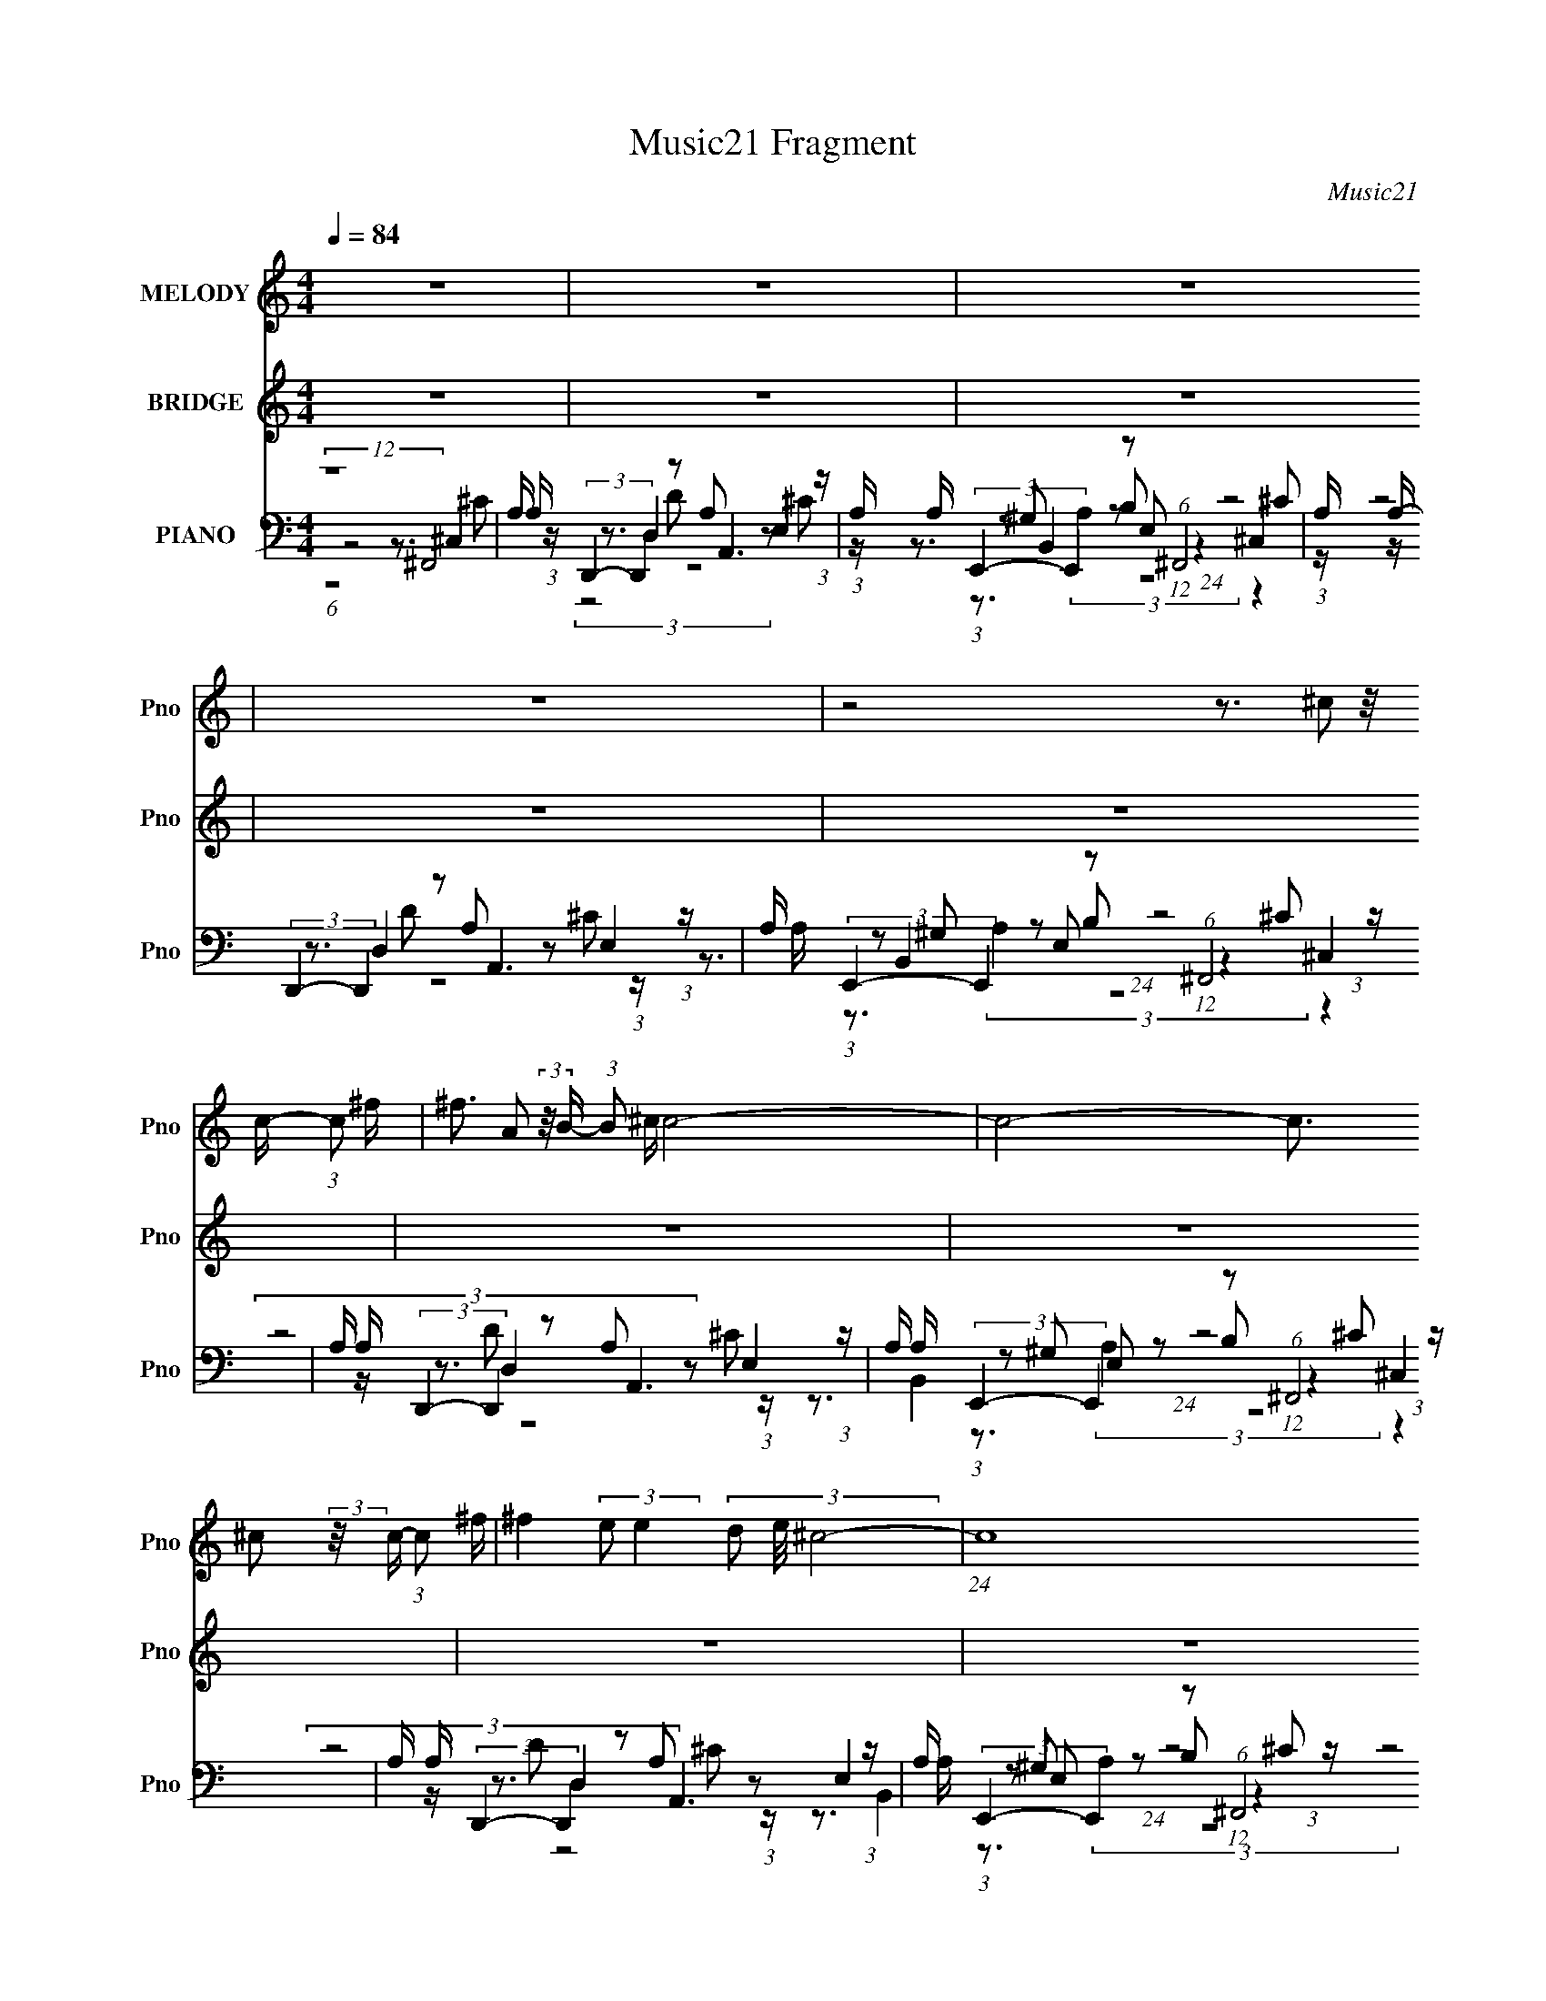 X:1
T:Music21 Fragment
C:Music21
%%score 1 ( 2 3 ) ( 4 5 6 7 )
L:1/16
Q:1/4=84
M:4/4
I:linebreak $
K:none
V:1 treble nm="MELODY" snm="Pno"
V:2 treble nm="BRIDGE" snm="Pno"
L:1/8
V:3 treble 
V:4 bass nm="PIANO" snm="Pno"
V:5 bass 
V:6 bass 
L:1/8
V:7 bass 
L:1/4
V:1
 z16 | z16 | z16 | z16 | z8 z3 ^c2 (3:2:2z/ c- (3:2:1c2 ^f | ^f3 A2 (3:2:2z/ B- (3:2:1B2 ^c c8- | %6
 c8- c3 ^c2 (3:2:2z/ c- (3:2:1c2 ^f | ^f4 (3:2:2e2 e4- (3d2 e/ ^c8- | %8
 (24:17:1c16 ^c2 (3:2:2z/ c- (3:2:1c2 ^f- | f3 A2 (3:2:2z/ B- (3:2:1B2 ^c8- c- | %10
 c8- c3 ^c2 (3:2:2z/ c- (3:2:1c2 A | d3 d2 (3:2:2z/ d- (3:2:1d2 ^c2 (3:2:2z/ A- A6- | %12
 (24:17:1A16 ^c2 (3:2:2z/ c- (3:2:1c2 ^f | ^f3 A2 (3:2:2z/ B- (3:2:1B2 ^c c8- | %14
 c8- c3 ^c2 (3:2:2z/ c- (3:2:1c2 ^f | ^f4 (3:2:2e2 e4- (3d2 e/ ^c8- | %16
 (24:17:1c16 ^c2 (3:2:2z/ c- (3:2:1c2 ^f- | f3 A2 (3:2:2z/ B- (3:2:1B2 ^c8- c- | %18
 c8- c3 ^c2 (3:2:2z/ c- (3:2:1c2 A- | A (3:2:2z/ d- (3:2:1d2 d d3 ^c2 (3:2:2z/ A- A6- | %20
 (6:5:1A4 e2 (3:2:2z/ ^f- (3:2:1f2 ^g2 (3:2:2z/ a- (3:2:1a2 a (3:2:2a2 z2 e f- | %21
 f (3:2:2z/ ^f- (6:5:1f4 e2 d ^c3 c2 (3:2:2z/ c- (3:2:1c2 c | %22
 B3 e2 (3:2:2z/ ^f- (3:2:1f2 ^g2 (3:2:2z/ a- (3:2:1a2 a (3:2:2a2 z2 e f- | %23
 f (3:2:2z/ ^f- (6:5:1f4 f2 a a3 a2 (3:2:2z/ a- (3:2:1a2 b | %24
 b4 (3:2:1e2 ^f2 ^g2 (3:2:2z/ a- (3:2:1a2 g (3a2 z2 ^c'2- | %25
 (6:5:1c'2 ^f'3 e'3 d'2 (3:2:2z/ ^c'- (6:5:1c'4 c'2 b- | %26
 b4- b (3:2:2z/ ^f- (3:2:1f2 ^g2 (3:2:2z/ a- (6:5:1a4 a2 b | a4 (3:2:1a2 ^g2 a (3:2:1b8 a2 a- | %28
 a4 z12 | z16 | z16 | z16 | z8 z3 ^c2 (3:2:2z/ c- (3:2:1c2 ^f | %33
 ^f3 A2 (3:2:2z/ B- (3:2:1B2 ^c c8- | c8- c3 ^c2 (3:2:2z/ c- (3:2:1c2 ^f | %35
 ^f4 (3:2:2e2 e4- (3d2 e/ ^c8- | (24:17:1c16 ^c (3:2:1c2 c2 ^f- | f3 A (3:2:1A2 B2 ^c8- c- | %38
 c8- c3 ^c2 (3:2:2z/ c- (3:2:1c2 A- | A (3:2:2z/ d- (3:2:1d2 d d3 ^c2 (3:2:2z/ A- (6:5:2A4 z4 | %40
 z3 e2 (3:2:2z/ ^f- (3:2:1f2 ^g2 (3:2:2z/ a- (3:2:1a2 a (3:2:2a2 z2 e f- | %41
 f (3:2:2z/ ^f- (6:5:1f4 e2 d ^c3 c2 (3:2:2z/ c- (3:2:1c2 c | %42
 B3 e2 (3:2:2z/ ^f- (3:2:1f2 ^g2 (3:2:2z/ a- (3:2:1a2 a (3:2:2a2 z2 e f- | %43
 f (3:2:2z/ ^f- (6:5:1f4 f2 a a3 a2 (3:2:2z/ a- (3:2:1a2 b | %44
 b4 (3:2:1e2 ^f2 ^g2 (3:2:2z/ a- (3:2:1a2 g (3a2 z2 ^c'2- | %45
 (6:5:1c'2 ^f'3 e'3 d'2 (3:2:2z/ ^c'- (6:5:1c'4 c'2 b- | %46
 b4- b (3:2:2z/ ^f- (3:2:1f2 ^g2 (3:2:2z/ a- (12:7:2a4 a2 (3:2:2a2 z/ b- | %47
 b (3:2:2z/ a- (12:7:2a4 a2 ^g2 a (3:2:1b8 a2 g- | (3:2:1g/ a8- a z7 | z16 | z16 | z16 | z16 | %53
 z16 | z16 | z16 | z16 | z16 | z16 | z16 | z16 | z16 | z16 | z16 | %64
 z8 z3 a2 (3:2:2z/ a- (3:2:1a2 a- | a3 a2 (3:2:2z/ b- (3:2:1b2 a4 a2 (3:2:2z/ a- (3:2:1a2 a- | %66
 a (3:2:2z/ ^g- (3:2:1g2 a2 (3:2:2z/ g- (3:2:1g2 a4 a2 (3:2:2z/ a- (3:2:1a2 a- | %67
 a3 a2 (3:2:2z/ b- (3:2:1b2 a4 a2 (3:2:2z/ a- (3:2:1a2 a- | %68
 a (3:2:2z/ ^g- (3:2:1g2 a2 (3:2:2z/ g- (3:2:1g2 a4 a2 (3:2:2z/ a- (3:2:1a2 a- | %69
 a3 a2 (3:2:2z/ b- (3:2:1b2 a4 a2 (3:2:2z/ a- (3:2:1a2 a- | %70
 a (3:2:2z/ ^g- (3:2:1g2 a2 (3:2:2z/ g- (3:2:1g2 a4 a2 (3:2:2z/ a- (3:2:1a2 a- | %71
 a3 a2 (3:2:2z/ b- (3:2:1b2 a4 a2 (3:2:2z/ a- (3:2:1a2 a- | %72
 a (3:2:2z/ ^g- (3:2:1g2 e2 (3:2:2z/ ^f- (3:2:1f2 g2 (3:2:2z/ a- (3:2:1a2 a (3:2:2a2 z2 e f- | %73
 f (3:2:2z/ ^f- (6:5:1f4 e2 d ^c3 c2 (3:2:2z/ c- (3:2:1c2 c | %74
 B3 e2 (3:2:2z/ ^f- (3:2:1f2 ^g2 (3:2:2z/ a- (3:2:1a2 a (3:2:2a2 z2 e f- | %75
 f (3:2:2z/ ^f- (6:5:1f4 f2 a a3 a2 (3:2:2z/ a- (3:2:1a2 b | %76
 b3 e2 (3:2:2z/ ^f- (3:2:1f2 ^g2 (3:2:2z/ a- (3:2:1a2 g (3a2 z2 ^c'2- | %77
 (6:5:1c'2 ^f'3 e'3 d'2 (3:2:2z/ ^c'- (6:5:1c'4 c'2 b- | %78
 b4- b (3:2:2z/ ^f- (3:2:1f2 ^g2 (3:2:2z/ a- (12:7:1a4 a3 b | a4 (3:2:1a2 ^g2 a (3:2:1b8 a2 g- | %80
 (3:2:1g/ a8- ^g2 e2 ^f2 g2 a (3:2:2z/ a- (3:2:1a2 a (3:2:2a2 z2 e f- | %81
 f (3:2:2z/ ^f- (6:5:1f4 e2 d ^c3 c2 (3:2:2z/ c- (3:2:1c2 c | %82
 B3 e2 (3:2:2z/ ^f- (3:2:1f2 ^g2 (3:2:2z/ a- (3:2:1a2 a (3:2:2a2 z2 e f- | %83
 f (3:2:2z/ ^f- (6:5:1f4 f2 a a3 a2 (3:2:2z/ a- (3:2:1a2 b | %84
 b3 e2 (3:2:2z/ ^f- (3:2:1f2 ^g2 (3:2:2z/ a- (3:2:1a2 g (3a2 z2 ^c'2- | %85
 (6:5:1c'2 ^f'3 e'3 d'2 (3:2:2z/ ^c'- (6:5:1c'4 c'2 b- | %86
 b4- b (3:2:2z/ ^f- (3:2:1f2 ^g2 (3:2:2z/ a- (12:7:1a4 a3 b | a4 (3:2:1a2 ^g2 a (3:2:1b8 a2 g- | %88
 (3:2:1g/ a8- ^g2 e2 ^f2 g2 a (3:2:2z/ a- (3:2:1a2 a (3:2:2a2 z2 e f- | %89
 f (3:2:2z/ ^f- (6:5:1f4 e2 d ^c3 c2 (3:2:2z/ c- (3:2:1c2 c | %90
 B3 e2 (3:2:2z/ ^f- (3:2:1f2 ^g2 (3:2:2z/ a- (3:2:1a2 a (3:2:2a2 z2 e f- | %91
 f (3:2:2z/ ^f- (6:5:1f4 f2 a a3 a2 (3:2:2z/ a- (3:2:1a2 b | %92
 b3 e2 (3:2:2z/ ^f- (3:2:1f2 ^g2 (3:2:2z/ a- (3:2:1a2 g (3a2 z2 ^c'2- | %93
 (6:5:1c'2 ^f'3 e'3 d'2 (3:2:2z/ ^c'- (6:5:1c'4 c'2 b- | %94
 b4- b (3:2:2z/ ^f- (3:2:1f2 ^g2 (3:2:2z/ a- (12:7:1a4 a3 b | a4 (3:2:1a2 ^g2 a (3:2:1b8 a2 g- | %96
 (3:2:1g/ a8- a z2 ^c2 (3:2:2z/ c- (3:2:1c2 ^f | ^f3 A2 (3:2:2z/ B- (3:2:1B2 ^c2 (3:2:2z/ c- c6- | %98
 (24:17:1c16 ^c2 (3:2:2z/ c- (3:2:1c2 ^f- | f (3:2:2z/ ^f- (12:7:2f4 e2 (3:2:4e4- d2 e/ ^c8- | %100
 (24:17:1c16 ^c (3:2:1c2 c2 ^f- | f3 A2 (3:2:2z/ B- (3:2:1B2 ^c8- c- | %102
 c8- c3 ^c2 (3:2:2z/ c- (3:2:1c2 A | d3 d2 (3:2:2z/ d- (3:2:1d2 ^c2 (3:2:2z/ A- A6- | A16- | %105
 (3:2:2A2 z4 z12 |] %106
V:2
 z8 | z8 | z8 | z8 | z8 | z8 | z8 | z8 | z8 | z8 | z8 | z8 | z8 | z8 | z8 | z8 | z8 | z8 | z8 | %19
 z8 | z8 | z8 | z8 | z8 | z8 | z8 | z8 | z8 | z8 | z8 | z8 | z8 | z8 | z8 | z8 | z8 | z8 | z8 | %38
 z8 | z8 | z8 | z8 | z8 | z8 | z8 | z8 | z8 | z8 | (12:7:1z8 E3/2 (3:2:1z2 ^G/ | %49
 A>^G (3:2:1AG (12:11:1z2 G/ A2 | (3A ^G2- G/4 z/ G (12:11:1z2 G/ A2 | %51
 (3:2:1^GA (3:2:2z/ AB (12:11:1z2 G/ A2 | (3:2:2^GGA/ (12:11:1z4 G/ A2 | %53
 (3:2:1^GA (3:2:2z/ AG (12:11:1z2 E/ (3:2:1AG (3:2:1z/ | (3A ^G2- G/4 z/ G z E (3z/ A-AG/ | %55
 A>B (3:2:1^cd z A (3:2:2z/ AB (3:2:1z/ | E/ x/6 (3:2:1B^c/ (6:5:1z c3 (3z/ A-A^G/ | %57
 A>^G (3:2:1AG (12:11:1z2 G/ A>G | A>^G (3:2:1AG (12:11:1z2 G/ A>G | %59
 A>^G (3:2:1AG (12:11:1z2 G/ A>E | (3:2:9^G z A z B2- B2 z/ ^c-cB/ | %61
 ^c>c (3:2:1d^f (12:11:1z2 e/ (3:2:1fe (3:2:1z/ | (3:2:1^cd (3:2:2z/ Bc (12:11:1z2 ^G/ A>G | %63
 A>B (3:2:1^cd (12:11:1z2 A/ (3:2:1Bc (3:2:1z/ | (3:2:1[eB]/4 B5/6^c/ (3:2:2d2 z4 z2 z/ |] %65
V:3
 x16 | x16 | x16 | x16 | x16 | x16 | x16 | x16 | x16 | x16 | x16 | x16 | x16 | x16 | x16 | x16 | %16
 x16 | x16 | x16 | x16 | x16 | x16 | x16 | x16 | x16 | x16 | x16 | x16 | x16 | x16 | x16 | x16 | %32
 x16 | x16 | x16 | x16 | x16 | x16 | x16 | x16 | x16 | x16 | x16 | x16 | x16 | x16 | x16 | x16 | %48
 z8 z3 ^G A3 z | z7 E4 z4 z | z4 (3:2:2^F2 z2 A4 z4 z | z3 ^G z3 E4 z4 z | z3 B8 z4 z | %53
 z3 ^G z3 E4 z4 E | z4 (3:2:2^F2 z2 A2 z2 ^G z4 | z7 ^c2 z2 ^G z3 E- | z3 d2 z6 ^G z4 | %57
 z7 E4 z4 z | z7 E4 z4 z | z7 B4 z4 z | z3 B2 z6 B z4 | z7 e4 z4 d | z3 ^c z3 A4 z4 z | %63
 z7 ^c4 z4 e- | (3:2:1z8 ^c8 (3:2:1z4 |] %65
V:4
 (12:7:2z16 ^F,,8 | A, x/3 (3:2:2D,,4- D,,4 z2 A,,6 (3:2:1z | %2
 A, x/3 (3:2:2E,,4- E,,4 z2 (6:5:1^F,,8 | A, x/3 (3:2:2D,,4- D,,4 z2 A,,6 (3:2:1z | %4
 A, x/3 (3:2:2E,,4- E,,4 z2 (6:5:1^F,,8 | A, x/3 (3:2:2D,,4- D,,4 z2 A,,6 (3:2:1z | %6
 A, x/3 (3:2:2E,,4- E,,4 z2 (6:5:1^F,,8 | A, x/3 (3:2:2D,,4- D,,4 z2 A,,6 (3:2:1z | %8
 A, x/3 (3:2:2E,,4- E,,4 z2 (6:5:1^F,,8 | A, x/3 (3:2:2D,,4- D,,4 z2 A,,6 (3:2:1z | %10
 A, x/3 (3:2:2E,,4- E,,4 z2 (6:5:1^F,,8 | A, x/3 (3:2:2D,,4- D,,4 z2 A,,6 (3:2:1z | %12
 A, x/3 (3:2:2E,,4- E,,4 z2 (6:5:1^F,,8 | A, x/3 (3:2:2D,,4- D,,4 z2 A,,6 (3:2:1z | %14
 A, x/3 (3:2:2E,,4- E,,4 z2 (6:5:1^F,,8 | A, x/3 (3:2:2D,,4- D,,4 z2 A,,6 (3:2:1z | %16
 A, x/3 (3:2:2E,,4- E,,4 z2 (6:5:1^F,,8 | A, x/3 (3:2:2D,,4- D,,4 z2 A,,6 (3:2:1z | %18
 A, x/3 (3:2:2E,,4- E,,4 z2 (6:5:1^F,,8 | A, x/3 (3:2:2D,,4- D,,4 z2 A,,6 (3:2:1z | %20
 A, x/3 (3:2:2E,,4- E,,4 z2 ^F,,4- F,, (3:2:1z F,,- | %21
 F,, x/3 (3:2:11D,,4- D,,4 z D,,2- D,, z/ A,,- A,,8 z/ A,,-A,,/- | %22
 A,, x/3 (3:2:2E,,4- E,,4 z2 ^F,,4- F,, (3:2:1z F,,- | %23
 F,, x/3 (3:2:2D,,4- D,,4 z2 A,,4- A,, (3:2:1z A,,- | %24
 (3:2:1A,,/ x (3:2:2E,,4- E,,4 z2 ^F,,4- F,, (3:2:1z F,,- | %25
 F,, (3:2:1[A,CF]/ (3:2:2D,,4- D,,4 z2 A,,4- A,, (3:2:1z A,,- | %26
 (3:2:2A,,/ [A,CE]/ x2/3 (3:2:2E,,4- E,,4 z2 ^F,,4- F,, (3:2:1z F,,- | %27
 F,, x/3 (3:2:1D,,4- D,,4 (3:2:2z2 E,,4- E,,4 | (3:2:1E,/ x (3A,,4- A,,8 ^F,,8 | %29
 A, x/3 (3:2:2D,,4- D,,4 z2 A,,6 (3:2:1z | A, x/3 (3:2:2E,,4- E,,4 z2 (6:5:1^F,,8 | %31
 A, x/3 (3:2:2D,,4- D,,4 z2 A,,6 (3:2:1z | A, x/3 (3:2:2E,,4- E,,4 z2 (6:5:1^F,,8 | %33
 A, x/3 (3:2:2D,,4- D,,4 z2 (3:2:2A,,8 z/ A,,- | %34
 (6:5:2[A,,E,,-]2 [E,,-A,CE]7/2 E,,4 (3:2:6z2 ^F,,4- F,,4 z/ F,,-F,,/- | %35
 (6:5:3[F,,D,,-]2 [D,,-A,CF]7/2 D,,4 z2 A,,4- A,, (3:2:1z A,,- | %36
 (6:5:3[A,,E,,-]2 [E,,-A,CE]7/2 E,,4 z2 (6:5:1^F,,8 | %37
 (3:2:2[A,CF]/ F,/ x2/3 (3:2:2D,,4- D,,4 z2 A,,4- A,, (3:2:1z A,,- | %38
 (3:2:2A,,/ [A,CE]/ x2/3 (3[E,,^G,B,E]4 E,2[G,B,E]2E,, (6:5:1z2 ^F,,4 (3:2:1[A,^C^F]4- | %39
 (3:2:2[A,CF]/ F,,/ x2/3 (3:2:8[D,,D,]2 z2 [D,,D,]2 [A,D^F]4 z2 A,,4 A,,2 [A,^CE]4 | %40
 A,, x/3 (3:2:2[E,,E,E]4- [E,,E,E]/ z [^G,B,E]2 z2 ^F,,4- F,, (3:2:1z F,,- | %41
 (3:2:1F,,/ x (3:2:2D,,4- D,,2[A,D^F]3 z (3:2:4[A,,A,^CE]4 [A,CE]2C2[A,CE]2- | %42
 (3:2:1[A,CE]2 [A,,E,,-E,-^G,-B,-E-] (3:2:2[E,,E,^G,B,E]5/2- [E,,E,G,B,E]/ z [G,B,E]2 z2 ^F,,4- F,, (3:2:1z F,,- | %43
 F,, (3:2:1[A,CF]/ (3:2:2[D,,E,,D,A,D^F]4- [D,,E,,D,A,DF]/ z (3:2:2[A,DF]4 z2 [A,,E]3 z (3:2:1[A,^CE]4- | %44
 (3:2:1[A,CE]/ A,, (3[E,,E,]2 z2 [E,,E,]2[^G,B,E]2 z2 [^F,,^F]3 z (3:2:1[A,^CF]4- | %45
 (3:2:1[A,CF]/ F,, (3:2:2[D,,D,A,D^F]4- [D,,D,A,DF]/ z (3:2:2[A,DF]4 z2 [A,,A,E]3 z (3:2:1[A,^CE]4- | %46
 (3:2:1[A,CE]/ A,, (3[E,,E,]2 z2 [E,,E,]2[^G,B,E]2 z2 [^F,,A,^C^F]3 z (3:2:1[A,CF]4- | %47
 (3:2:1[A,CF]/ x (3:2:2[D,,D,A,D^F]4- [D,,D,A,DF]/ z [A,DF]3 z (6:5:1E,,8 | %48
 (3:2:2[G,E]/ [B,E]/ [E,A,,-E-] (3:2:2[A,,E]7/2- [A,,E]/ z [A,^CE]4 (3:2:4[A,,CE]2 z/ A,4 z2 A,- | %49
 [A,^CEA]2 x2/3 (3:2:5[CEA]2 A,2 [CEA]4 z2 A,,4- A,,4- | %50
 (12:11:1[A,,^CEACEAA,CEA]8 (3:2:1[CEAA,] A,4/3 (3:2:1A,,4- A,,4- | %51
 (12:11:1[A,,^CEAC-E-A-CEAC-E-A-CEA]8(3:2:1[CEAA,] A,4/3 (3:2:1A,,4- A,,4- | %52
 (12:11:1[A,,^CEAC-E-A-CEAC-E-A-CEA]8 A,2 (6:5:1^F,,8- | %53
 (12:11:1[F,,^C^FAC-F-A-CFAC-F-A-CFA]8(3:2:1[CFAF,] F,4/3 (3:2:1A,,4- A,,4- | %54
 (12:11:1[A,,^CEAC-E-A-CEAC-A-CA]8 (3:2:2[CAA,]3 A,,8- | %55
 (48:25:1[A,,^CEAC-E-A-CEAC-E-A-CEA]16 [A,A,,-]2 (6:5:1A,,34/5- | %56
 (12:11:1[A,,^CEACEAA,CEA]8 (3:2:1[CEAA,] A,4/3 (3:2:1A,,4- A,,4- | %57
 (12:11:1[A,,^CEACEAA,CEA]8 (3:2:1[CEAA,] A,4/3 (3:2:1A,,4- A,,4- | %58
 (12:11:1[A,,^CEAC-E-A-CEAC-E-A-CEA]8(3:2:1[CEAA,] A,4/3 (3:2:1A,,4- A,,4- | %59
 (12:11:1[A,,^CEAC-E-A-CEAC-E-A-CEA]8 A,2 (6:5:1^F,,8- | %60
 (12:11:1[F,,^C^FAC-F-A-CFAC-F-A-CFA]8(3:2:1[CFAF,] F,4/3 (3:2:1A,,4- A,,4- | %61
 (12:11:1[A,,^CEAC-E-A-CEAC-A-CA]8 (3:2:2[CAA,]3 A,,8- | %62
 (48:25:1[A,,^CEAC-E-A-CEAC-E-A-CEA]16 [A,A,,-]2 (6:5:1A,,34/5- | %63
 (12:11:1[A,,^CEACEAA,CEA]8 (3:2:1[CEAA,] A,4/3 (3:2:1A,,4- A,,4- | %64
 (12:11:1[A,,^CEACEAA,CEA]8 (3:2:1[CEAA,] A,4/3 (3^F,,4- F,,4 z F,,- | %65
 (3:2:2F,,/ [A,CF]/ x2/3 (3:2:5[D,,D,]2 z2 [D,,D,]2 [A,D^F]4- [A,DF]/ z (3:2:4A,,2 z2 A,,2-A,, z A,,- | %66
 A,, (3:2:1[A,CE]/ (3:2:2[E,,E,^G,E]4 z2 [G,B,E]2 z2 ^F,,4- F,, (3:2:1z F,,- | %67
 F,, (3:2:1[A,CF]/ (3:2:1[D,,D,]4 [D,,D,]2 z (3:2:1[D,,D,]2 z [A,,E]3 z (3:2:1[A,^CE]4 | %68
 A,, x/3 (3:2:2[E,,E,E]4- [E,,E,E]/ z [^G,E]2 z2 [^F,,^C^F]3 z (3:2:1[A,CF]4- | %69
 (3:2:1[A,CF]/ F,, (3:2:4[D,,D,]4 [D,,D,]2 [A,D^F]4- [A,DF]/ z [A,,E]3 z (3:2:1[A,^CE]4- | %70
 (3:2:1[A,CE]/ A,, (3[E,,E,]2 z2 [E,,E,]2[^G,E]2 z2 (3:2:4^F,,2 z2 F,,2 [A,^C^F]4- | %71
 (3:2:1[A,CF]/ F,, (3:2:7[D,,D,]2 z2 [D,,D,]2 [A,D^F]4 z2 A,,2 z2 A,,2 z A,,- | %72
 A,, x/3 (3:2:2[E,,E,]2 z2 [E,,E,]2 z (3:2:1[E,,E,]2 z ^F,,4- F,, (3:2:1z F,,- | %73
 F,, (3:2:1[A,CF]/ (3:2:2D,,4- D,,8 z [A,,A,^CE]3 z [A,C]2 (3:2:1z | %74
 A,, (3[EE,,-]2 E,,5/2- E,,4 z2 ^F,,4 (3:2:1[A,^C^F]4- | %75
 (3:2:1[A,CF]/ F,, (3:2:2[D,,D,]2 z2 [D,,D,]2 z (3:2:1[D,,D,]2 z [A,,A,^CE]3 z (3:2:1[A,CE]4- | %76
 (3:2:1[A,CE]/ A,, (3:2:2[E,,E,^G,B,E]4 z2 [G,B,E]2 z2 ^F,,4 (3:2:1[A,^C^F]4- | %77
 (3:2:1[A,CF]/ F,, (3:2:5[D,,D,]2 z2 [D,,D,]2 [A,D^F]4- [A,DF]/ z (3:2:4A,,2 z2 A,,2-A,, z A,,- | %78
 A,, (3:2:1[A,CE]/ (3:2:2[E,,E,^G,B,]2 z/ [G,B,E] (3:2:1[E,,E,]2[G,B,E]2 z2 [^F,,^F]3 z (3:2:1[A,^CF]4- | %79
 (3:2:1[A,CF]/ F,, (3[D,,D,]2 z2 [D,,D,]2[A,D^F]2 z2 E,,4- E,, (3:2:1z [E,,E,]- | %80
 (3:2:2[E,,E,]/ [G,B,E]/ x2/3 (3:2:1A,,4 A,,2 z (3:2:1A,,2 z [^F,,^F,A,^C^F]3 z (3:2:1[A,CF]4 | %81
 (3:2:1F,,/ x (3:2:7[D,,D,]2 z2 [D,,D,]2 [A,D^F]4 z2 [A,,A,E]4 A,,2[A,^CE]2 (3:2:1z | %82
 A,, x/3 (3[E,,E,]2 z2 [E,,E,]2[^G,B,E]2 z2 (3:2:4^F,,2 z2 F,,2 [A,^C^F]4 | %83
 F,, x/3 (3:2:9[D,,D,]2 z2 [D,,D,]2 [A,D^F]4 z2 A,,2 z2 A,,2 [A,^CE]4 | %84
 (3:2:1A,,/ x (3:2:4[E,,^F,,E,]2 z2 [E,,E,]2[^G,B,E]2[E,,E,] (6:5:1z2 F,,4 (3:2:1[A,^C^F]4 | %85
 (3:2:1[E,,F,,]/ x (3D,2 z2 D,2[A,D^F]2 z2 (3[A,,A,E]4 A,,2 [A,^CE]4 | %86
 (3:2:1A,,/ x (3[E,,E,]2 z2 [E,,E,]2[^G,B,E]2 z2 (3:2:4^F,,2 z2 F,,2 [A,^C^F]4 | %87
 F,, x/3 (3:2:9[D,,D,]2 z2 [D,,D,]2 [A,D^F]4 z2 [E,,E,]2 z2 [E,,E,]2 [^G,B,E]4 | %88
 (3:2:1[E,,E,]/ x (3:2:7A,,4 A,,2 [A,^CE]4 z2 [^F,,^F,]4- [F,,F,]4 z F,,- | %89
 (3:2:1F,,/ x (3:2:9[D,,D,]2 z2 [D,,D,]2 [A,D^F]4 z2 A,,2 z2 A,,2 [A,^CE]4- | %90
 (3:2:1[A,CE]/ A,, (3[E,,E,]2 z2 [E,,E,]2[^G,B,E]2 z2 (3:2:4[^F,,^F,]2 z2 [F,,F,]2 [A,^C^F]4 | %91
 (3:2:1F,,/ x (3:2:9[D,,D,]2 z2 [D,,D,]2 [A,D^F]4 z2 A,,2 z2 A,,2 [A,^CE]4 | %92
 (3:2:1A,,/ x (3[E,,E,]2 z2 [E,,E,]2[^G,B,E]2 z2 (3:2:4^F,,2 z2 F,,2 [A,^C^F]4 | %93
 F,, x/3 (3:2:9[D,,D,]2 z2 [D,,D,]2 [A,D^F]4 z2 A,,2 z2 A,,2 [A,^CE]4 | %94
 (3:2:1A,,/ x (3:2:2E,,4- E,,8 z ^F,,4 (3:2:1[A,^C^F]4 | %95
 F,, x/3 (3:2:7[D,,D,]2 z2 [D,,D,]2 [A,D^F]4 z2 [E,,E,]2 z2 [E,,E,]2 z [E,,E,]- | %96
 (3:2:2[E,,E,]/ [G,B,E]/ x2/3 (3:2:5A,,4- A,,4 z/ A,,-A,, z (6:5:1^F,,8 | %97
 A, x/3 (3:2:2D,,4- D,,4 z2 A,,6 (3:2:1z | A, x/3 (3:2:2E,,4- E,,4 z2 (6:5:1^F,,8 | %99
 A, x/3 (3:2:2D,,4- D,,4 z2 A,,6 (3:2:1z | A, x/3 (3:2:2E,,4- E,,4 z2 (6:5:1^F,,8 | %101
 A, x/3 (3:2:2D,,4- D,,4 z2 A,,6 (3:2:1z | A, x/3 (3:2:2E,,4- E,,4 z2 (6:5:1^F,,8 | %103
 A, x/3 (3:2:2D,,4- D,,4 z2 A,,6 (3:2:1z | A, x/3 (3E,,4- E,,4 z16 |] %105
V:5
 z8 z3 ^C,4 A,- | z3 D,4 A,2 z2 E,4 A,- | (3:2:1z2 ^G,2 z2 B,2 (12:11:1z4 ^C,4 A,- | %3
 z3 D,4 A,2 z2 E,4 A,- | (3:2:1z2 ^G,2 z2 B,2 (12:11:1z4 ^C,4 A,- | z3 D,4 A,2 z2 E,4 A,- | %6
 (3:2:1z2 ^G,2 z2 B,2 (12:11:1z4 ^C,4 A,- | z3 D,4 A,2 z2 E,4 A,- | %8
 (3:2:1z2 ^G,2 z2 B,2 (12:11:1z4 ^C,4 A,- | z3 D,4 A,2 z2 E,4 A,- | %10
 (3:2:1z2 ^G,2 z2 B,2 (12:11:1z4 ^C,4 A,- | z3 D,4 A,2 z2 E,4 A,- | %12
 (3:2:1z2 ^G,2 z2 B,2 (12:11:1z4 ^C,4 A,- | z3 D,4 A,2 z2 E,4 A,- | %14
 (3:2:1z2 ^G,2 z2 B,2 (12:11:1z4 ^C,4 A,- | z3 D,4 A,2 z2 E,4 A,- | %16
 (3:2:1z2 ^G,2 z2 B,2 (12:11:1z4 ^C,4 A,- | z3 D,4 A,2 z2 E,4 A,- | %18
 (3:2:1z2 ^G,2 z2 B,2 (12:11:1z4 ^C,4 A,- | z3 D,4 A,2 z2 E,4 A,- | %20
 (3:2:1z2 ^G,2 z2 B,2 z2 (3[A,^C^F]4 z2 [A,CF]4 | %21
 (3z2 [A,D^F]4- [A,DF]/ z [A,DF]3 z [A,^CE]3 z (3:2:1[A,CE]4 | %22
 (3z2 [^G,B,E]4- [G,B,E]/ z [G,E]2 z2 (3[A,^C^F]4 z2 [A,CF]4 | %23
 (3z2 [A,D^F]4- [A,DF]/ z [A,DF]3 z (3:2:1[A,^CE]4 E,2 z2 | %24
 (3z2 [^G,B,E]4- [G,B,E]/ z [G,B,E]2 z2 [A,^C^F]3 z (3:2:1[A,CF]4- | %25
 (3z2 [A,D^F]4- [A,DF]/ z (3:2:2[A,DF]4 z2 [A,^CE]3 z (3:2:1[A,CE]4- | %26
 (3z2 [^G,B,E]4- [G,B,E]/ z [G,E]2 z2 [A,^C^F]3 z (3:2:1[A,CF]4 | %27
 (3z2 [A,D^F]4- [A,DF]/ z [A,DF]2 z2 [^G,B,E]3 z (3:2:1[G,B,E]4 | %28
 (3z2 [A,^CE]4- [A,CE]/ z [A,CE]3 (3:2:1z4 ^C,4 A,- | z3 D,4 A,2 z2 E,4 A,- | %30
 (3:2:1z2 ^G,2 z2 B,2 (12:11:1z4 ^C,4 A,- | z3 D,4 A,2 z2 E,4 A,- | %32
 (3:2:1z2 ^G,2 z2 B,2 (12:11:1z4 ^C,4 A,- | z3 D,4 A,2 (3z/ [A,^CE]- [A,CE]4 z (3:2:1[A,CE]4- | %34
 (3z2 [^G,B,E]4- [G,B,E]/ z (3:2:2[G,B,E]2 E,4 [A,^C^F]3 z (3:2:1[A,CF]4- | %35
 (3z2 [A,D^F]4- [A,DF]/ z [A,DF]3 z (3:2:1[A,^CE]4 E,2 z2 | %36
 (3z2 [^G,B,E]4- [G,B,E]/ z (3:2:2[G,E]4 z2 [A,^CE]3 z (3:2:1[A,C^F]4- | %37
 (3:2:5z2 [A,D^F]4 D,2 [A,DF]4- [A,DF]/ z [A,^CE]3 z (3:2:1[A,CE]4- | %38
 z7 (3:2:1[^G,B,E]2 z (3[A,^C^F]4 ^F,2 z2 ^F,,- | %39
 (3:2:5z2 [A,D^F]4- [A,DF]/ z4 [D,,D,]2 z [A,^CE]3 (3:2:1z4 A,,- | %40
 (3:2:5z2 [^G,B,E]4- [G,B,E]/ z4 [E,,E,]2 z [A,^C^F]3 z (3:2:1[A,CF]4 | %41
 (3:2:4z2 [A,D^F]4- [A,DF]/ z4 D,,2 z2 A,,4 A,,- | %42
 z4 (3[E,,E,]2 z2 E,,2 z [A,^C^F]3 z (3:2:1[A,CF]4- | %43
 z4 (3:2:2[D,,D,]2 z2 D,,2 (3:2:4z/ [A,^CE]- [A,CE]4 z4 A,,- | %44
 (3:2:5z2 [^G,B,E]4- [G,B,E]/ z4 E,,2 z [A,^C^F]3 (3:2:1z4 ^F,,- | %45
 z4 (3:2:2[D,,D,]2 z2 D,,2 (3:2:4z/ [^CE]- [CE]4 z4 A,,- | %46
 (3:2:6z2 [^G,B,E]4- [G,B,E]/ z4 E,,2 z8 | z4 (3[D,,D,]2 z2 D,,2 z [^G,B,E]3 z (3:2:1[G,E]4- | %48
 (3:2:6z2 [A,^CE]4- [A,CE]/ z4 A,,4 z4 z (3:2:1[CEA]4 | z7 (3:2:4A,4 z2 A,4 z2 A,- | %50
 z7 (3:2:2A,4 z4 [^CEA]2 (3:2:1z | z4 (3:2:4A,2 z2 A,4 z2 A,2 (3:2:4z/ [^CEA]-[CEA]2 z | %52
 z4 (3:2:2A,2 z2 A,2 (3:2:4z/ ^F,- F,4 [^C^FA]4 | z4 (3:2:6^F,2 z2 F,2 z4 A,4 z2 A,- | %54
 z4 (3A,2 [EA]4- [EA]2[^CEA]3 z (3:2:1[CEA]4 | %55
 z4 (3:2:2A,2 z2 A,2 (3z/ [^CEA]-[CEA]2 z2 (3:2:1[CEA]4 | z7 (3:2:4A,4 z2 A,4 z2 A,- | %57
 z7 (3:2:2A,4 z4 [^CEA]2 (3:2:1z | z4 (3:2:4A,2 z2 A,4 z2 A,2 (3:2:4z/ [^CEA]-[CEA]2 z | %59
 z4 (3:2:2A,2 z2 A,2 (3:2:4z/ ^F,- F,4 [^C^FA]4 | z4 (3:2:6^F,2 z2 F,2 z4 A,4 z2 A,- | %61
 z4 (3A,2 [EA]4- [EA]2[^CEA]3 z (3:2:1[CEA]4 | %62
 z4 (3:2:2A,2 z2 A,2 (3z/ [^CEA]-[CEA]2 z2 (3:2:1[CEA]4 | z7 (3:2:4A,4 z2 A,4 z2 A,- | %64
 z7 (3:2:4A,4 z4 ^F,2 [A,^C^F]4- | %65
 (3:2:4z2 [A,D^F]4- [A,DF]/ z4 D,,2 (3z/ [A,^CE]- [A,CE]4 z (3:2:1[A,CE]4- | %66
 (3:2:2z2 [B,E]4 z3 (3:2:1E,,2 z [A,^C^F]3 z (3:2:1[A,CF]4- | %67
 (3z2 [A,D^F]4- [A,DF]/ z (3:2:2[A,DF]4 z2 [A,^CE]3 (3:2:1z4 A,,- | %68
 (3z2 [^G,B,E]4- [G,B,E]/ z B,4 [A,^C^F]3 (3:2:1z4 ^F,,- | %69
 (3:2:5z2 [A,D^F]4- [A,DF]/ z4 [D,,D,]2 z [A,^CE]3 (3:2:1z4 A,,- | %70
 (3z2 [^G,B,E]4- [G,B,E]/ z B,3 z [A,^C^F]3 (3:2:1z4 ^F,,- | %71
 (3:2:4z2 [A,D^F]4- [A,DF]/ z4 [D,,D,]2 (3z/ [A,^CE]- [A,CE]4 z (3:2:1[A,CE]4 | %72
 (3z2 [^G,B,E]4- [G,B,E]/ z (3:2:2[G,B,E]4 z2 [A,^C^F]3 z (3:2:1[A,CF]4- | %73
 (3:2:7z2 [D,A,D^F]4 [A,DF]2 z2 D,2 D,2 z4 A,,2 z A,,- | %74
 (3:2:1z2 E,2 (3:2:2z E,2[^G,E]2 z2 [A,^C^F]3 (3:2:1z4 ^F,,- | %75
 (3z2 [A,D^F]4- [A,DF]/ z [A,DF]3 (12:11:1z4 A,,2 z A,,- | %76
 z3 E,,4 (3:2:1E,2 z [A,^C^F]3 (3:2:1z4 ^F,,- | %77
 (3:2:5z2 [A,D^F]4- [A,DF]/ z4 [D,,D,]2 z [A,^CE]3 z (3:2:1[A,CE]4- | %78
 (3z2 E2 z2 z3 E,,2 (3:2:4z/ [A,^C^F]- [A,CF]4 z4 ^F,,- | %79
 (3:2:5z2 [A,D^F]4- [A,DF]/ z4 [D,,D,]2 z (3:2:4E,2 z2 E,2-E, z2 | %80
 (3z2 [A,^CE]4- [A,CE]/ z (3:2:1[A,CE]4 z4 (3:2:2[^F,,^F,]2 z2 F,,- | %81
 (3:2:5z2 [A,D^F]4- [A,DF]/ z4 D,,2 z (3:2:1[^CE]4 z3 A,,- | %82
 (3:2:2z2 [^G,B,E]4 z3 (3:2:1E,,2 z [A,^C^F]3 (3:2:1z4 ^F,,- | %83
 (3:2:5z2 [A,D^F]4- [A,DF]/ z4 [D,,D,]2 z [A,^CE]3 (3:2:1z4 A,,- | %84
 (3:2:5z2 [^G,B,E]4- [G,B,E]/ z4 [G,B,E]2 z [A,^C^F]3 (3:2:1z4 [E,,^F,,]- | %85
 (3:2:5z2 [A,D^F]4- [A,DF]/ z4 D,2 z (3:2:4[^CE]4 z2 _E2 z/ A,,- | %86
 (3:2:2z2 [^G,B,E]4 z3 (3:2:1E,,2 z [A,^C^F]3 (3:2:1z4 ^F,,- | %87
 (3:2:5z2 [A,D^F]4- [A,DF]/ z4 [D,,D,]2 z [^G,B,E]3 (3:2:1z4 [E,,E,]- | %88
 (3:2:5z2 [A,^CE]4- [A,CE]/ z4 A,,2 z [A,C^F]3 z (3:2:1[A,CF]4 | %89
 (3:2:5z2 [A,D^F]4- [A,DF]/ z4 [D,,D,]2 z [A,^CE]3 (3:2:1z4 A,,- | %90
 (3:2:2z2 [^G,B,E]4 z3 (3:2:1[E,,E,]2 z (3:2:1[A,^C^F]4 z3 ^F,,- | %91
 (3:2:2z2 [A,D^F]4 z3 (3:2:1[D,,D,]2 z [A,^CE]3 (3:2:1z4 A,,- | %92
 (3:2:5z2 [^G,B,E]4- [G,B,E]/ z4 E,,2 z (3:2:1[A,^C^F]4 z3 ^F,,- | %93
 (3:2:5z2 [A,D^F]4- [A,DF]/ z4 [D,,D,]2 z [A,^CE]3 (3:2:1z4 A,,- | %94
 (3z2 [E,^G,B,E]2 z/ [E,B,E] (3:2:6[G,B,E]4 E,2 z2 [A,^C^F]4- [A,CF]/ z4 ^F,,- | %95
 (3:2:5z2 [A,D^F]4- [A,DF]/ z4 [D,,D,]2 z [^G,B,E]3 z (3:2:1[G,B,E]4- | %96
 (3z2 [A,^CE]4- [A,CE]/ z (3:2:1[A,CE]4 z3 ^C,4 A,- | z3 D,4 A,2 z2 E,4 A,- | %98
 (3:2:1z2 ^G,2 z2 B,2 (12:11:1z4 ^C,4 A,- | z3 D,4 A,2 z2 E,4 A,- | %100
 (3:2:1z2 ^G,2 z2 B,2 (12:11:1z4 ^C,4 A,- | z3 D,4 A,2 z2 E,4 A,- | %102
 (3:2:1z2 ^G,2 z2 B,2 (12:11:1z4 ^C,4 A,- | z3 D,4 A,2 z2 E,4 A,- | %104
 (3:2:1z2 ^G,2 z2 B,2 (24:13:1z16 |] %105
V:6
 (6:5:1z8 ^C (3:2:1z/ | (3z4 D z4 ^C (3:2:1z/ | z3/2 B,,2 E, (24:13:1z4 ^C (3:2:1z/ | %3
 (3z4 D z4 ^C (3:2:1z/ | z3/2 B,,2 E, (24:13:1z4 ^C (3:2:1z/ | (3z4 D z4 ^C (3:2:1z/ | %6
 z3/2 B,,2 E, (24:13:1z4 ^C (3:2:1z/ | (3z4 D z4 ^C (3:2:1z/ | %8
 z3/2 B,,2 E, (24:13:1z4 ^C (3:2:1z/ | (3z4 D z4 ^C (3:2:1z/ | %10
 z3/2 B,,2 E, (24:13:1z4 ^C (3:2:1z/ | (3z4 D z4 ^C (3:2:1z/ | %12
 z3/2 B,,2 E, (24:13:1z4 ^C (3:2:1z/ | (3z4 D z4 ^C (3:2:1z/ | %14
 z3/2 B,,2 E, (24:13:1z4 ^C (3:2:1z/ | (3z4 D z4 ^C (3:2:1z/ | %16
 z3/2 B,,2 E, (24:13:1z4 ^C (3:2:1z/ | (3z4 D z4 ^C (3:2:1z/ | %18
 z3/2 B,,2 E, (24:13:1z4 ^C (3:2:1z/ | (3z4 D z4 ^C (3:2:1z/ | z3/2 B,,2 E, z (3:2:2^C,2 z2 | x8 | %22
 z2 (3:2:6E, B,2- B, z ^F,2 z2 | z2 (3:2:2D, z D, (24:13:2z4 [A,^CE]2 | %24
 z3/2 (3:2:4B,,2 z E, z2 z/ ^C, z | z2 (3:2:2D, z D, z3/2 E, z | %26
 (3z ^F z/4 B,,2 (3:2:2E, z2 z/ (3:2:2^C, z2 | z2 (3:2:4D, z D, z2 z/ (3:2:2E, z E,/- | %28
 (6:5:1z8 ^C (3:2:1z/ | (3z4 D z4 ^C (3:2:1z/ | z3/2 B,,2 E, (24:13:1z4 ^C (3:2:1z/ | %31
 (3z4 D z4 ^C (3:2:1z/ | z3/2 B,,2 E, (24:13:1z4 ^C (3:2:1z/ | (3z4 D z4 E, z | %34
 z2 (3:2:6E, z [^G,B,E] z2 ^F,2 z2 | z2 (3:2:2D, z D, (24:13:2z4 [A,^CE]2- | %36
 z2 (3:2:6B,, B,2- B, z2 ^F, z F,/- | z7/2 D, z3/2 E, z | x8 | x8 | %40
 z2 (3:2:2[E,,E,] z2 z2 (3:2:2^F, z2 | z2 (3:2:2D, z2 z4 | z6 (3:2:2^F, z2 | z6 (3:2:2A,, z2 | %44
 z6 ^F,, z | z6 (3:2:2A,, z2 | x8 | z6 (3:2:2E, [B,E]2- | z2 A,, (6:5:1z2 A (12:7:1z4 | %49
 (12:7:1z8 [^CEA] z [CEA] (3:2:1z/ | (12:7:1z8 [^CEA] (12:11:1z2 A,/- | %51
 (12:7:1z8 [^CEA] (12:11:1z2 A,/- | z15/2 ^F,/- | (6:5:2z8 [^CEA]2 | z7/2 (3:2:2A, z2 z2 A,/- | %55
 z4 z3/2 (3:2:2A,2 z A,/- | (12:7:1z8 [^CEA] z [CEA] (3:2:1z/ | (12:7:1z8 [^CEA] (12:11:1z2 A,/- | %58
 (12:7:1z8 [^CEA] (12:11:1z2 A,/- | z15/2 ^F,/- | (6:5:2z8 [^CEA]2 | z7/2 (3:2:2A, z2 z2 A,/- | %62
 z4 z3/2 (3:2:2A,2 z A,/- | (12:7:1z8 [^CEA] z [CEA] (3:2:1z/ | (12:7:3z8 A, z4 | x8 | %66
 z3/2 (3:2:2[E,,E,]2 z4 z/ (3:2:2^F, z2 | z6 A,, z | z2 [E,,E,] z/ E,, z3/2 ^F,, z | z6 A,, z | %70
 z7/2 E,, z7/2 | x8 | z6 (3:2:2^F, z2 | z3/2 D, z (3:2:4[A,D^F] z2 z2 E2- | %74
 (3:2:1z2 [^G,B,E]/ (6:5:1z B,3/2 (12:11:3z2 ^F, z2 | (3z4 ^C z8 | z3/2 E, z7/2 (3:2:2^F, z2 | x8 | %78
 z6 (3:2:2^F,, z2 | (12:7:1z8 [^G,B,E]3/2 z/ (3:2:1[G,B,E]2- | x8 | x8 | x8 | x8 | %84
 z6 (3:2:2^F, z2 | x8 | x8 | x8 | x8 | x8 | x8 | x8 | x8 | x8 | %94
 z7/2 (3:2:2[^G,B,E] z2 z/ (3:2:2^F, z2 | x8 | (3z4 _E z4 ^C (3:2:1z/ | (3z4 D z4 ^C (3:2:1z/ | %98
 z3/2 B,,2 E, (24:13:1z4 ^C (3:2:1z/ | (3z4 D z4 ^C (3:2:1z/ | %100
 z3/2 B,,2 E, (24:13:1z4 ^C (3:2:1z/ | (3z4 D z4 ^C (3:2:1z/ | %102
 z3/2 B,,2 E, (24:13:1z4 ^C (3:2:1z/ | (3z4 D z4 ^C (3:2:1z/ | z3/2 B,,2 E, z7/2 |] %105
V:7
 x4 | x4 | z3/4 (3:2:2A, z2 z z/4 | x4 | z3/4 (3:2:2A, z2 z z/4 | x4 | z3/4 (3:2:2A, z2 z z/4 | %7
 x4 | z3/4 (3:2:2A, z2 z z/4 | x4 | z3/4 (3:2:2A, z2 z z/4 | x4 | z3/4 (3:2:2A, z2 z z/4 | x4 | %14
 z3/4 (3:2:2A, z2 z z/4 | x4 | z3/4 (3:2:2A, z2 z z/4 | x4 | z3/4 (3:2:2A, z2 z z/4 | x4 | %20
 z3/4 (3:2:2A, z2 z z/4 | x4 | z7/4 E,/ z7/4 | x4 | z (3:2:2E,/ z z2 | x4 | %26
 z (3:2:4E,/ B,- B,/8 z2 | x4 | x4 | x4 | z3/4 (3:2:2A, z2 z z/4 | x4 | z3/4 (3:2:2A, z2 z z/4 | %33
 x4 | x4 | x4 | z7/4 B,,/ z7/4 | x4 | x4 | x4 | x4 | x4 | x4 | x4 | x4 | x4 | x4 | z15/4 E,/4- | %48
 x4 | x4 | x4 | x4 | x4 | x4 | x4 | x4 | x4 | x4 | x4 | x4 | x4 | x4 | x4 | x4 | %64
 (12:7:1z4 [^C^F]3/4 (12:11:1z | x4 | x4 | x4 | x4 | x4 | x4 | x4 | x4 | x4 | %74
 z3/4 E/4 z3/4 E,/ z7/4 | x4 | x4 | x4 | x4 | x4 | x4 | x4 | x4 | x4 | x4 | x4 | x4 | x4 | x4 | %89
 x4 | x4 | x4 | x4 | x4 | x4 | x4 | x4 | x4 | z3/4 (3:2:2A, z2 z z/4 | x4 | %100
 z3/4 (3:2:2A, z2 z z/4 | x4 | z3/4 (3:2:2A, z2 z z/4 | x4 | z3/4 (3:2:2A, z2 z z/4 |] %105
